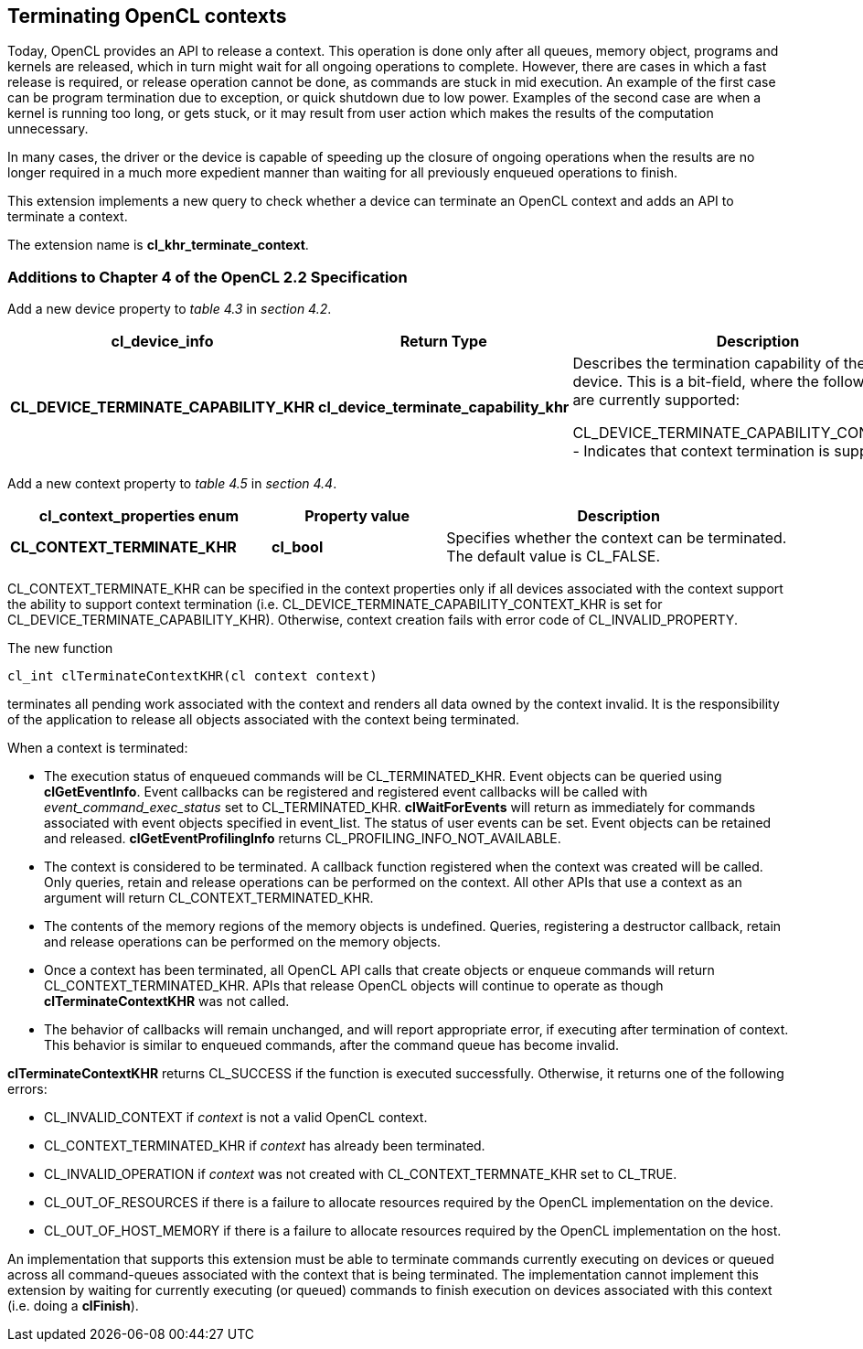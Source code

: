 // Copyright 2017-2019 The Khronos Group. This work is licensed under a
// Creative Commons Attribution 4.0 International License; see
// http://creativecommons.org/licenses/by/4.0/

[[cl_khr_terminate_context]]
== Terminating OpenCL contexts

Today, OpenCL provides an API to release a context.
This operation is done only after all queues, memory object, programs and
kernels are released, which in turn might wait for all ongoing operations to
complete.
However, there are cases in which a fast release is required, or release
operation cannot be done, as commands are stuck in mid execution.
An example of the first case can be program termination due to exception, or
quick shutdown due to low power.
Examples of the second case are when a kernel is running too long, or gets
stuck, or it may result from user action which makes the results of the
computation unnecessary.

In many cases, the driver or the device is capable of speeding up the
closure of ongoing operations when the results are no longer required in a
much more expedient manner than waiting for all previously enqueued
operations to finish.

This extension implements a new query to check whether a device can
terminate an OpenCL context and adds an API to terminate a context.

The extension name is *cl_khr_terminate_context*.

[[cl_khr_terminate_context-additions-to-chapter-4]]
=== Additions to Chapter 4 of the OpenCL 2.2 Specification

Add a new device property to _table 4.3_ in _section 4.2_.

[cols="3,2,4",options="header",]
|====
| *cl_device_info*
| *Return Type*
| *Description*

| *CL_DEVICE_TERMINATE_CAPABILITY_KHR*
| *cl_device_terminate_capability_khr*
| Describes the termination capability of the OpenCL device.
  This is a bit-field, where the following values are currently supported:

  CL_DEVICE_TERMINATE_CAPABILITY_CONTEXT_KHR - Indicates that context
  termination is supported.

|====

Add a new context property to _table 4.5_ in _section 4.4_.

[cols="3,2,4",options="header",]
|====
| *cl_context_properties enum*
| *Property value*
| *Description*

| *CL_CONTEXT_TERMINATE_KHR*
| *cl_bool*
| Specifies whether the context can be terminated.
  The default value is CL_FALSE.

|====

CL_CONTEXT_TERMINATE_KHR can be specified in the context properties only if
all devices associated with the context support the ability to support
context termination (i.e. CL_DEVICE_TERMINATE_CAPABILITY_CONTEXT_KHR is set
for CL_DEVICE_TERMINATE_CAPABILITY_KHR).
Otherwise, context creation fails with error code of CL_INVALID_PROPERTY.

The new function
indexterm:[clTerminateContextKHR]
[source,c]
----
cl_int clTerminateContextKHR(cl context context)
----

terminates all pending work associated with the context and renders all data
owned by the context invalid.
It is the responsibility of the application to release all objects
associated with the context being terminated.

When a context is terminated:

  * The execution status of enqueued commands will be CL_TERMINATED_KHR.
    Event objects can be queried using *clGetEventInfo*.
    Event callbacks can be registered and registered event callbacks will be
    called with _event_command_exec_status_ set to CL_TERMINATED_KHR.
    *clWaitForEvents* will return as immediately for commands associated
    with event objects specified in event_list.
    The status of user events can be set.
    Event objects can be retained and released.
    *clGetEventProfilingInfo* returns CL_PROFILING_INFO_NOT_AVAILABLE.
  * The context is considered to be terminated.
    A callback function registered when the context was created will be
    called.
    Only queries, retain and release operations can be performed on the
    context.
    All other APIs that use a context as an argument will return
    CL_CONTEXT_TERMINATED_KHR.
  * The contents of the memory regions of the memory objects is undefined.
    Queries, registering a destructor callback, retain and release
    operations can be performed on the memory objects.
  * Once a context has been terminated, all OpenCL API calls that create
    objects or enqueue commands will return CL_CONTEXT_TERMINATED_KHR.
    APIs that release OpenCL objects will continue to operate as though
    *clTerminateContextKHR* was not called.
  * The behavior of callbacks will remain unchanged, and will report
    appropriate error, if executing after termination of context.
    This behavior is similar to enqueued commands, after the command queue
    has become invalid.

*clTerminateContextKHR* returns CL_SUCCESS if the function is executed
successfully.
Otherwise, it returns one of the following errors:

  * CL_INVALID_CONTEXT if _context_ is not a valid OpenCL context.
  * CL_CONTEXT_TERMINATED_KHR if _context_ has already been terminated.
  * CL_INVALID_OPERATION if _context_ was not created with
    CL_CONTEXT_TERMNATE_KHR set to CL_TRUE.
  * CL_OUT_OF_RESOURCES if there is a failure to allocate resources required
    by the OpenCL implementation on the device.
  * CL_OUT_OF_HOST_MEMORY if there is a failure to allocate resources
    required by the OpenCL implementation on the host.

An implementation that supports this extension must be able to terminate
commands currently executing on devices or queued across all command-queues
associated with the context that is being terminated.
The implementation cannot implement this extension by waiting for currently
executing (or queued) commands to finish execution on devices associated
with this context (i.e. doing a *clFinish*).
